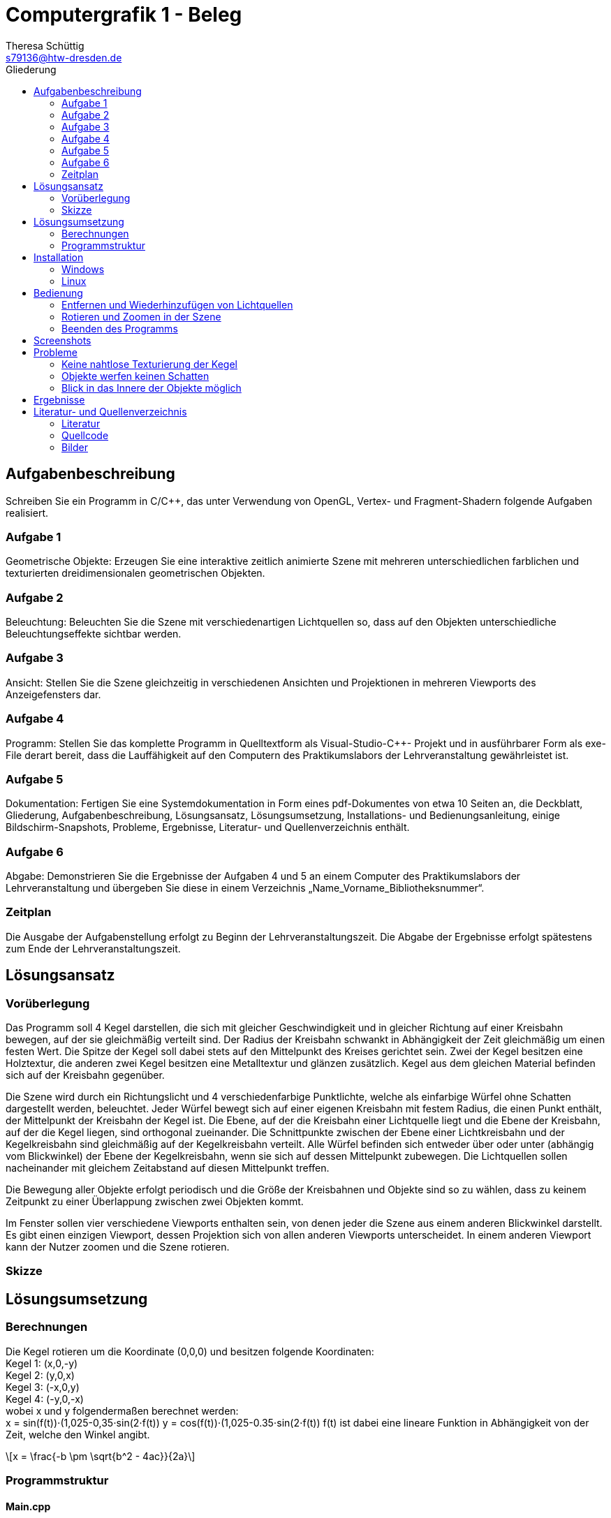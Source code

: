 = Computergrafik 1 - Beleg
Theresa Schüttig
:email: s79136@htw-dresden.de
:title-page:
:title-logo-image: image:htwlogo.png[HTW, 378, 65]
:toc:
:toc-title: Gliederung
:stem: latexmath

<<<

== Aufgabenbeschreibung

Schreiben Sie ein Programm in C/C++, das unter Verwendung von OpenGL, Vertex- und
Fragment-Shadern folgende Aufgaben realisiert.


=== Aufgabe 1
Geometrische Objekte: Erzeugen Sie eine interaktive zeitlich animierte Szene mit mehreren
unterschiedlichen farblichen und texturierten dreidimensionalen geometrischen Objekten.

=== Aufgabe 2
Beleuchtung: Beleuchten Sie die Szene mit verschiedenartigen Lichtquellen so, dass auf den
Objekten unterschiedliche Beleuchtungseffekte sichtbar werden.

=== Aufgabe 3
Ansicht: Stellen Sie die Szene gleichzeitig in verschiedenen Ansichten und Projektionen in
mehreren Viewports des Anzeigefensters dar.

=== Aufgabe 4
Programm: Stellen Sie das komplette Programm in Quelltextform als Visual-Studio-C++-
Projekt und in ausführbarer Form als exe-File derart bereit, dass die Lauffähigkeit auf den
Computern des Praktikumslabors der Lehrveranstaltung gewährleistet ist.

=== Aufgabe 5
Dokumentation: Fertigen Sie eine Systemdokumentation in Form eines pdf-Dokumentes von
etwa 10 Seiten an, die Deckblatt, Gliederung, Aufgabenbeschreibung, Lösungsansatz,
Lösungsumsetzung, Installations- und Bedienungsanleitung, einige Bildschirm-Snapshots,
Probleme, Ergebnisse, Literatur- und Quellenverzeichnis enthält.

=== Aufgabe 6
Abgabe: Demonstrieren Sie die Ergebnisse der Aufgaben 4 und 5 an einem Computer des
Praktikumslabors der Lehrveranstaltung und übergeben Sie diese in einem Verzeichnis
„Name_Vorname_Bibliotheksnummer“.

=== Zeitplan
Die Ausgabe der Aufgabenstellung erfolgt zu Beginn der Lehrveranstaltungszeit. Die Abgabe
der Ergebnisse erfolgt spätestens zum Ende der Lehrveranstaltungszeit.

<<<

== Lösungsansatz

=== Vorüberlegung
Das Programm soll 4 Kegel darstellen, die sich mit gleicher Geschwindigkeit und in gleicher Richtung auf einer Kreisbahn bewegen, auf der sie gleichmäßig verteilt sind. Der Radius der Kreisbahn schwankt in Abhängigkeit der Zeit gleichmäßig um einen festen Wert. Die Spitze der Kegel soll dabei stets auf den Mittelpunkt des Kreises gerichtet sein. Zwei der Kegel besitzen eine Holztextur, die anderen zwei Kegel besitzen eine Metalltextur und glänzen zusätzlich. Kegel aus dem gleichen Material befinden sich auf der Kreisbahn gegenüber. 

Die Szene wird durch ein Richtungslicht und 4 verschiedenfarbige Punktlichte, welche als einfarbige Würfel ohne Schatten dargestellt werden, beleuchtet. Jeder Würfel bewegt sich auf einer eigenen Kreisbahn mit festem Radius, die einen Punkt enthält, der Mittelpunkt der Kreisbahn der Kegel ist. Die Ebene, auf der die Kreisbahn einer Lichtquelle liegt und die Ebene der Kreisbahn, auf der die Kegel liegen, sind orthogonal zueinander. Die Schnittpunkte zwischen der Ebene einer Lichtkreisbahn und der Kegelkreisbahn sind gleichmäßig auf der Kegelkreisbahn verteilt. Alle Würfel befinden sich entweder über oder unter (abhängig vom Blickwinkel) der Ebene der Kegelkreisbahn, wenn sie sich auf dessen Mittelpunkt zubewegen. Die Lichtquellen sollen nacheinander mit gleichem Zeitabstand auf diesen Mittelpunkt treffen. 

Die Bewegung aller Objekte erfolgt periodisch und die Größe der Kreisbahnen und Objekte sind so zu wählen, dass zu keinem Zeitpunkt zu einer Überlappung zwischen zwei Objekten kommt. 

Im Fenster sollen vier verschiedene Viewports enthalten sein, von denen jeder die Szene aus einem anderen Blickwinkel darstellt. Es gibt einen einzigen Viewport, dessen Projektion sich von allen anderen Viewports unterscheidet. In einem anderen Viewport kann der Nutzer zoomen und die Szene rotieren.

=== Skizze

<<<

== Lösungsumsetzung

=== Berechnungen

Die Kegel rotieren um die Koordinate (0,0,0) und besitzen folgende Koordinaten: +
Kegel 1: (x,0,-y) +
Kegel 2: (y,0,x) +
Kegel 3: (-x,0,y) +
Kegel 4: (-y,0,-x) +
wobei x und y folgendermaßen berechnet werden: +
//[stem]
//++++
x = sin(f(t))⋅(1,025-0,35⋅sin(2⋅f(t))
y = cos(f(t))⋅(1,025-0.35⋅sin(2⋅f(t))
//++++
f(t) ist dabei eine lineare Funktion in Abhängigkeit von der Zeit, welche den Winkel angibt.

[stem]
++++
x = \frac{-b \pm \sqrt{b^2 - 4ac}}{2a}
++++

=== Programmstruktur
==== Main.cpp
* *void main( int argc, char *argv )* +
Nimmt notwendige Initialiserungen zur Nutzung von OpenGL vor, erzeugt ein Fenster und legt Callback-Funktionen fest, die in _Program.cpp_ definiert sind.

==== Program.cpp
* *void init( )* +
Generiert Texturen und VAOs, VBOs und Puffer, ermittelt die Positionen der Shader-Variablen, übergibt dem Fragment-Shader die Lichtfarben und aktiviert die Tiefenprüfung.

* *void display( )* +
Leert den Farb- und Tiefenpuffer, befüllt diesen neu und erzeugt vier quadratische Viewports gleicher Größe. Vor dem Rendern eines Viewports werden die Matrizen _View_ und _Projection_ modifiziert.

* *void renderScene( )* +
Berechnet einen von der Zeit abhängigen Winkel, der im Schnitt alle 10ms um 1° erhöht wird. Über diesen Winkel werden die Kegel- und Würfelpositionen berechnet. Für jedes Objekt werden die Matrizen _Model_ und _ModelViewProjection_ und _NormalMatrix_ berechnet. Vor dem Rendern der Würfel wird dem Fragment-Shader die Nummer der jeweiligen Lichtquelle über das Setzen von _isLightSource_ übergeben. Nach dem Rendern wird diese Variable wieder auf 0 gestetzt. 

* *void loadTextures( )* +
Bindet die Texturen, deren Pfade in _texturePaths_ gespeichert sind, an _GL_TEXTURE_2D_.

* *void setViewPoint( )* +
Berechnet die Matrix _View_ basierend auf der vom Nutzer festgelegten Betrachterposition. Die Betrachterposition wird zudem an den Fragment-Shader übergeben.

* *void reshape( int w, int h )* +
Aktualisiert die Variablen _width_ und _height_ für die Fenstergröße, wenn diese geändert wird.

* *void timer( int value )* +
Wird kontinuierlich nach minimal 10ms erneut aufgerufen und leitet den erneuten Aufruf von display ein.

* *void keyboard( unsigned char theKey, int mouseX, int mouseY )* +
Wird bei Betätigen einer Taste der Tastatur aufgerufen und verändert die Variablen, die Entfernung der Blickposition vom Mittelpunkt der Szene.

* *void special( int specKey, int mouseX, int mouseY )* +
Wird aufgerufen, wenn eine Funktions- oder Pfeiltaste betätigt wird. Wurde eine Pfeiltaste betätigt, so verändert die Funktion Variablen, die die Blickposition bestimmen.

* *void motion( int mouseX, int mouseY )* +
Wird bei Mausbewegung aufgerufen, wenn mindestens eine Maustaste gedrückt gehalten wird und verändert Variablen, die die Blickposition bestimmen.

==== Data.hpp
Enthält die Bezeichner für die VAOs, VBOs und Buffer-Objekte, welche in _Cone.cpp_, _Cube.cpp_ und _Program.cpp_ verwendet werden.

==== Cube.cpp
* *void generateCube( )* +
Erzeugt die Würfel- und Texturkoordinaten sowie Normalenvektoren, bindet diese an den _GL_ARRAY_BUFFER_ und aktiviert die Attributarrays für den Vertex-Shader.
* *void drawCube( int texID )* +
Rendert einen Würfel mit der Textur, der _texID_ als Bezeichner zugewiesen wurde.

==== Cone.cpp
* *void generateCone( )* +
Erzeugt die Kegel- und Texturkoordinaten sowie Normalenvektoren, bindet diese an den _GL_ARRAY_BUFFER_ und aktiviert die Attributarrays für den Vertex-Shader.
* *void drawCone( int texID )* +
Rendert einen Kegel mit der Textur, der _texID_ als Bezeichner zugewiesen wurde.
* *void calcConeTexCoords( float h, float r, float vertices[ ][2] )* + 
Berechnet die Texturkoordinaten für einen Kegel mit der Höhe _h_ und dem Radius _r_ und speichert diese im Array _vertices_, welches mindestens eine Größe von 12*_NumVertices_ besitzen muss.

==== LoadShader.cpp
* *GLuint loadShaders( const char *vertexFilePath, const char *fragmentFilePath )* +
Kompiliert den Vertex- und Fragment-Shader, deren Pfade als Parameter übergeben werden.

==== main.vs
===== Funktionen
* *void main( )* +
Berechnet _gl_Position_ und übergibt dem Fragment-Shader den Normalenvektor und Textur- und Vertexkoordinaten.

==== main.fs
* *void main( )* + 
Addiert die Lichter aller Lichtquellen, wenn _isLightSource_ = 0  und legt das Ergebnis als Farbe des Fragments fest. Andernfalls erhält das Fragment die eine leicht aufgehellte Variante der Farbe der Lichtquelle.

* *vec3 calcLight( int lightID )* +
Berechnet den ambienten, diffusen und spekularen Anteil der Lichtquelle mit der Bezeichnung _lightID_. Gilt _useSpecularLight_ = 0, so wird der spekulare Anteil auf 0 gesetzt. Falls _lightID_ = 4 gilt, so wird _lightDir_ als Richtungsvektor des Lichts verwendet, andernfalls wird dieser über die Lichtposition ( _lightPos[lightID]_ ) und die Fragmentposition (_FragPos_) ermittelt. Zurückgegeben wird das Produkt aus der Texturfarbe und der Summe des ambienten, diffusen und spekularen Anteils.

<<<

== Installation

Unabhängig vom Betriebssystem müssen vor der Installation die Bibliotheken _OpenGL_, _GLUT_, _GLM_ und _FreeImage_ installiert werden. Die ausführbare Datei befindet sich nach der Installation im Verzeichnis _bin_.

=== Windows
Unter Windows kann die Projektionmappendatei mit Visual Studio Community geöffnet und über ... kompiliert werden.

=== Linux
Unter Linux kann das Programm über das Kommando _make_ installiert werden. Der Nutzer muss sich dafür im Verzeichnis _src_ befinden.

<<<

== Bedienung

=== Entfernen und Wiederhinzufügen von Lichtquellen
Jedes Punktlicht kann durch das Betätigen einer bestimmten Taste entfernt oder wieder hinzugefügt werden. Für jede Lichtquelle
kann dieser Vorgang beliebig oft wiederholt werden.

[%header]
|===
|Taste | Farbe der Lichtquelle
| R | rot
| O | orange
| G | gelb
| B | blau
|===

=== Rotieren und Zoomen in der Szene
Im linken oberen Viewport kann der Nutzer in der Szene zoomen und rotieren. Das Zooming erfolgt über die Pfeiltasten
oder über das Gedrückthalten einer Maustaste mit gleichzeitigem Bewegen der Maus.
In Richtung Mittelpunkt kann über die V-Taste gezoomt werden, das Herauszoomen erfolgt über die Z-Taste.

=== Beenden des Programms
Das Programm kann über das Schließen des Fensters oder das Betätigen der E-Taste beendet werden.

<<<

== Screenshots

.Alle Viewports mit allen Lichtquellen
[caption="", center]
image::scrshot2.jpg[1,400,400]

.Rechter unterer Viewport ohne rotes und oranges Punktlicht
[caption=""]
image::scrshot3.jpg[2,400,400]

.Linker oberer Viewport ohne Punktlichter
[caption=""]
image::scrshot1.jpg[3,400,400]


<<<

== Probleme
=== Keine nahtlose Texturierung der Kegel
Auf der Mantelfläche und zwischen Mantel- und Grundfläche befinden sich Nahtstellen. Diese könnte man entfernen, indem man unter Verwendung der vom Programm erstellten Texturkoordinaten eine speziell für die Kegel nahtlose Textur erstellt.

=== Objekte werfen keinen Schatten
Die in der Szene dargestellten Objekte werfen keinen Schatten auf ein anderes Objekt, wenn sie sich zwischen diesem und einer Lichtquelle befinden, woraus ein Verlust von Realismus folgt. Zur Lösung des Problems bietet sich der Einsatz von Shadow-Mapping an.

=== Blick in das Innere der Objekte möglich
Durch geschicktes Zoomen und Rotieren der Szene kann der Betrachter die Blickposition in das Innere eines Objektes verschieben, was im Idealfall nicht möglich sein sollte. +
Um dies zu verhindern, kann im Hauptprogramm überprüft werden, ob die Position des Betrachters bei Veränderung mit einem der Objekte kollidiert. Liegt eine Kollision vor, so wird die Änderung nicht vorgenommen.

<<<

== Ergebnisse

<<<

== Literatur- und Quellenverzeichnis

=== Literatur
* OpenGL Programming Guide, Addison Wesley, 2013, 8. Auflage
* Vorlesungsskript
* https://learnopengl.com/

=== Quellcode
* einzelne Funktionen: Praktikumsunterlagen

=== Bilder
* Holztextur: https://pixabay.com/photos/wood-tree-spruce-picea-conifer-3212803/
* Metalltextur: https://pixabay.com/photos/background-texture-metal-scratches-1172581/